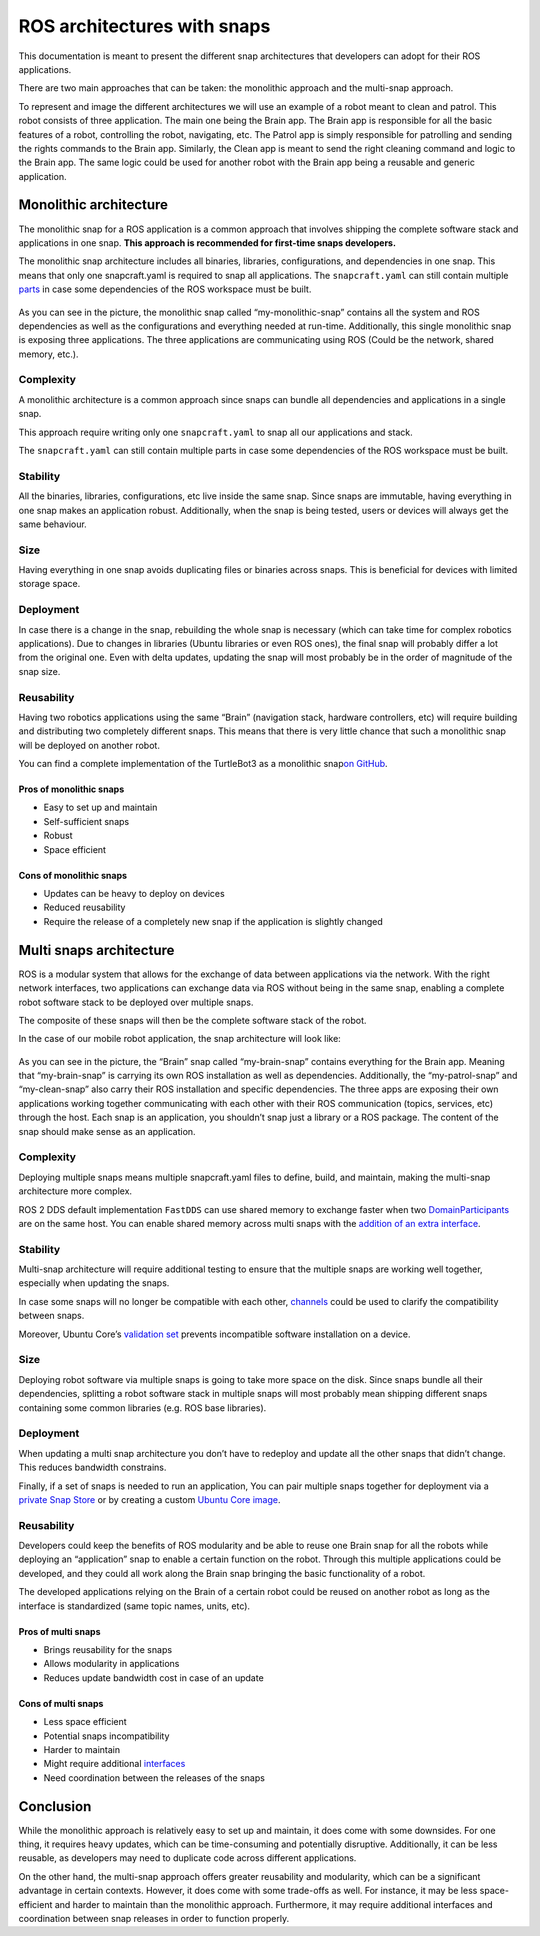 .. 35431.md

.. _ros-architectures-with-snaps:

ROS architectures with snaps
============================

This documentation is meant to present the different snap architectures that developers can adopt for their ROS applications.

There are two main approaches that can be taken: the monolithic approach and the multi-snap approach.

To represent and image the different architectures we will use an example of a robot meant to clean and patrol. This robot consists of three application. The main one being the Brain app. The Brain app is responsible for all the basic features of a robot, controlling the robot, navigating, etc. The Patrol app is simply responsible for patrolling and sending the rights commands to the Brain app. Similarly, the Clean app is meant to send the right cleaning command and logic to the Brain app. The same logic could be used for another robot with the Brain app being a reusable and generic application.

Monolithic architecture
-----------------------

The monolithic snap for a ROS application is a common approach that involves shipping the complete software stack and applications in one snap. **This approach is recommended for first-time snaps developers.**

The monolithic snap architecture includes all binaries, libraries, configurations, and dependencies in one snap. This means that only one snapcraft.yaml is required to snap all applications. The ``snapcraft.yaml`` can still contain multiple `parts <https://snapcraft.io/docs/snapcraft-parts-metadata>`__ in case some dependencies of the ROS workspace must be built.

.. figure:: https://forum-snapcraft-io.s3.dualstack.us-east-1.amazonaws.com/optimized/2X/c/c75996c9400e2b531c8ba5f2b58470ac277da481_2_690x353.png
   :alt: image|690x353


As you can see in the picture, the monolithic snap called “my-monolithic-snap” contains all the system and ROS dependencies as well as the configurations and everything needed at run-time. Additionally, this single monolithic snap is exposing three applications. The three applications are communicating using ROS (Could be the network, shared memory, etc.).

Complexity
~~~~~~~~~~

A monolithic architecture is a common approach since snaps can bundle all dependencies and applications in a single snap.

This approach require writing only one ``snapcraft.yaml`` to snap all our applications and stack.

The ``snapcraft.yaml`` can still contain multiple parts in case some dependencies of the ROS workspace must be built.

Stability
~~~~~~~~~

All the binaries, libraries, configurations, etc live inside the same snap. Since snaps are immutable, having everything in one snap makes an application robust. Additionally, when the snap is being tested, users or devices will always get the same behaviour.

Size
~~~~

Having everything in one snap avoids duplicating files or binaries across snaps. This is beneficial for devices with limited storage space.

Deployment
~~~~~~~~~~

In case there is a change in the snap, rebuilding the whole snap is necessary (which can take time for complex robotics applications). Due to changes in libraries (Ubuntu libraries or even ROS ones), the final snap will probably differ a lot from the original one. Even with delta updates, updating the snap will most probably be in the order of magnitude of the snap size.

Reusability
~~~~~~~~~~~

Having two robotics applications using the same “Brain” (navigation stack, hardware controllers, etc) will require building and distributing two completely different snaps. This means that there is very little chance that such a monolithic snap will be deployed on another robot.

You can find a complete implementation of the TurtleBot3 as a monolithic snap\ `on GitHub <https://github.com/canonical/turtlebot3c-snap>`__.

Pros of monolithic snaps
^^^^^^^^^^^^^^^^^^^^^^^^

-  Easy to set up and maintain

-  Self-sufficient snaps

-  Robust

-  Space efficient

Cons of monolithic snaps
^^^^^^^^^^^^^^^^^^^^^^^^

-  Updates can be heavy to deploy on devices

-  Reduced reusability

-  Require the release of a completely new snap if the application is slightly changed

Multi snaps architecture
------------------------

ROS is a modular system that allows for the exchange of data between applications via the network. With the right network interfaces, two applications can exchange data via ROS without being in the same snap, enabling a complete robot software stack to be deployed over multiple snaps.

The composite of these snaps will then be the complete software stack of the robot.

In the case of our mobile robot application, the snap architecture will look like:

.. figure:: https://forum-snapcraft-io.s3.dualstack.us-east-1.amazonaws.com/optimized/2X/6/6155ac886e96220b7d6184dbb3b5a2e2b1ff56f8_2_690x303.png
   :alt: image|690x303


As you can see in the picture, the “Brain” snap called “my-brain-snap” contains everything for the Brain app. Meaning that “my-brain-snap” is carrying its own ROS installation as well as dependencies. Additionally, the “my-patrol-snap” and “my-clean-snap” also carry their ROS installation and specific dependencies. The three apps are exposing their own applications working together communicating with each other with their ROS communication (topics, services, etc) through the host. Each snap is an application, you shouldn’t snap just a library or a ROS package. The content of the snap should make sense as an application.

.. _complexity-1:

Complexity
~~~~~~~~~~

Deploying multiple snaps means multiple snapcraft.yaml files to define, build, and maintain, making the multi-snap architecture more complex.

ROS 2 DDS default implementation ``FastDDS`` can use shared memory to exchange faster when two `DomainParticipants <https://fast-dds.docs.eprosima.com/en/latest/fastdds/api_reference/dds_pim/domain/domainparticipant.html>`__ are on the same host. You can enable shared memory across multi snaps with the `addition of an extra interface <https://snapcraft.io/docs/ros2-shared-memory-in-snaps>`__.

.. _stability-1:

Stability
~~~~~~~~~

Multi-snap architecture will require additional testing to ensure that the multiple snaps are working well together, especially when updating the snaps.

In case some snaps will no longer be compatible with each other, `channels <https://snapcraft.io/docs/channels>`__ could be used to clarify the compatibility between snaps.

Moreover, Ubuntu Core’s `validation set <https://ubuntu.com/core/docs/reference/assertions/validation-set>`__ prevents incompatible software installation on a device.

.. _size-1:

Size
~~~~

Deploying robot software via multiple snaps is going to take more space on the disk. Since snaps bundle all their dependencies, splitting a robot software stack in multiple snaps will most probably mean shipping different snaps containing some common libraries (e.g. ROS base libraries).

.. _deployment-1:

Deployment
~~~~~~~~~~

When updating a multi snap architecture you don’t have to redeploy and update all the other snaps that didn’t change. This reduces bandwidth constrains.

Finally, if a set of snaps is needed to run an application, You can pair multiple snaps together for deployment via a `private Snap Store <https://ubuntu.com/core/docs/dedicated-snap-stores>`__ or by creating a custom `Ubuntu Core image <https://ubuntu.com/core/docs/build-an-image>`__.

.. _reusability-1:

Reusability
~~~~~~~~~~~

Developers could keep the benefits of ROS modularity and be able to reuse one Brain snap for all the robots while deploying an “application” snap to enable a certain function on the robot. Through this multiple applications could be developed, and they could all work along the Brain snap bringing the basic functionality of a robot.

The developed applications relying on the Brain of a certain robot could be reused on another robot as long as the interface is standardized (same topic names, units, etc).

Pros of multi snaps
^^^^^^^^^^^^^^^^^^^

-  Brings reusability for the snaps

-  Allows modularity in applications

-  Reduces update bandwidth cost in case of an update

Cons of multi snaps
^^^^^^^^^^^^^^^^^^^

-  Less space efficient

-  Potential snaps incompatibility

-  Harder to maintain

-  Might require additional `interfaces <https://snapcraft.io/docs/supported-interfaces>`__

-  Need coordination between the releases of the snaps

Conclusion
----------

While the monolithic approach is relatively easy to set up and maintain, it does come with some downsides. For one thing, it requires heavy updates, which can be time-consuming and potentially disruptive. Additionally, it can be less reusable, as developers may need to duplicate code across different applications.

On the other hand, the multi-snap approach offers greater reusability and modularity, which can be a significant advantage in certain contexts. However, it does come with some trade-offs as well. For instance, it may be less space-efficient and harder to maintain than the monolithic approach. Furthermore, it may require additional interfaces and coordination between snap releases in order to function properly.

